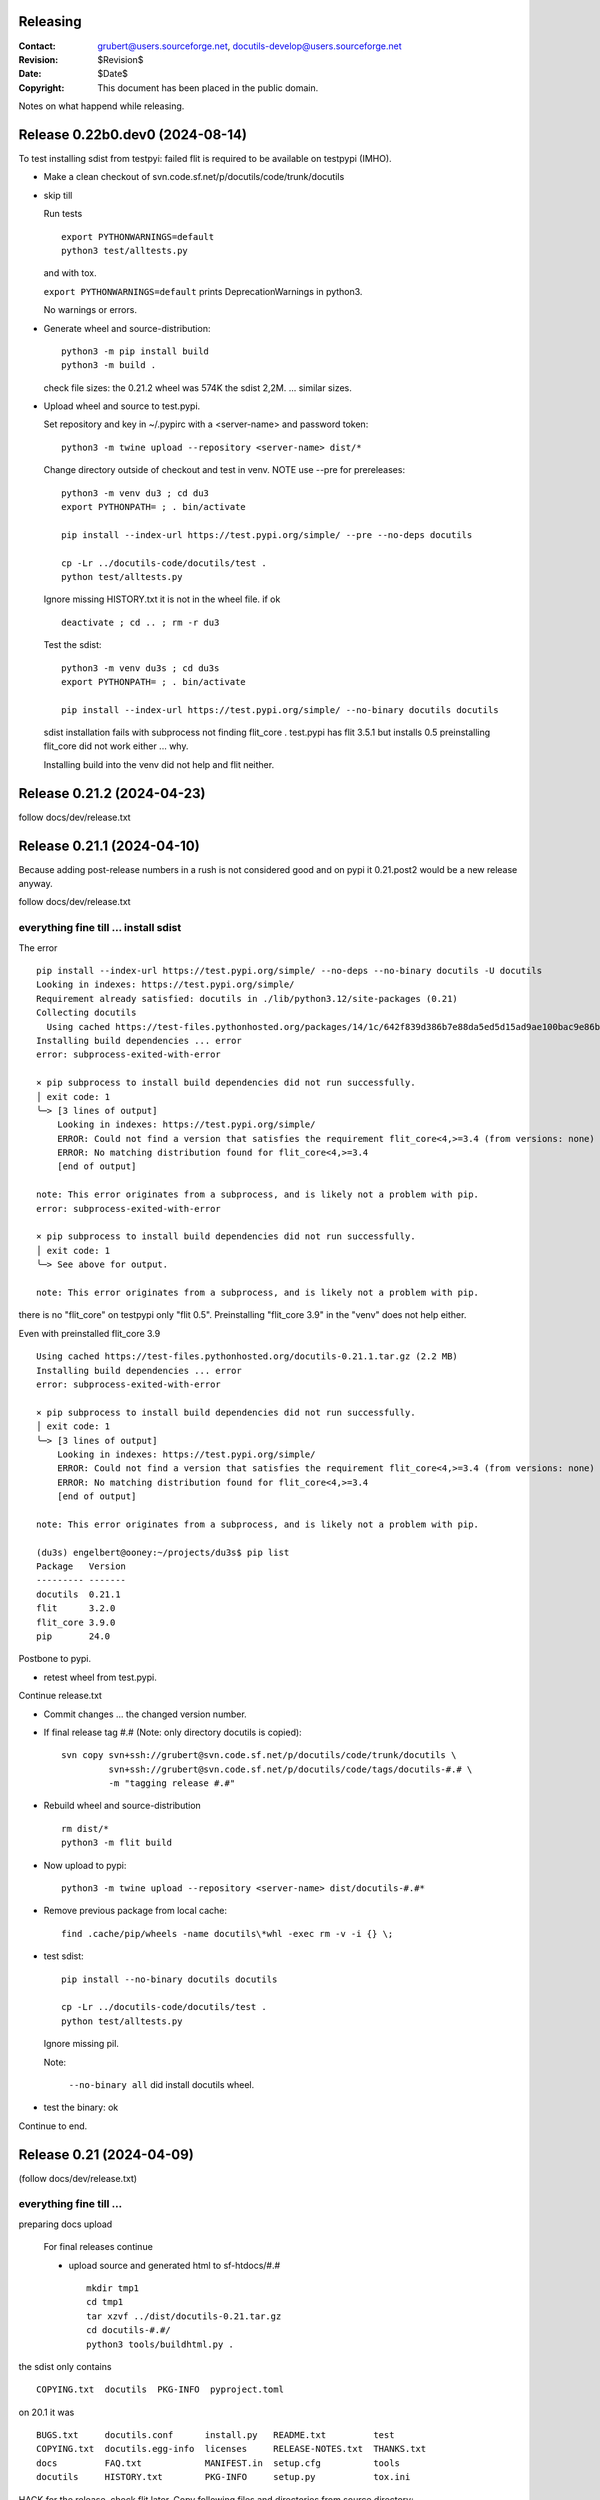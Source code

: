 Releasing
=========

:Contact: grubert@users.sourceforge.net, docutils-develop@users.sourceforge.net
:Revision: $Revision$
:Date: $Date$
:Copyright: This document has been placed in the public domain.

Notes on what happend while releasing.

Release 0.22b0.dev0 (2024-08-14)
================================

To test installing sdist from testpyi: failed flit is required to be
available on testpypi (IMHO).

* Make a clean checkout of svn.code.sf.net/p/docutils/code/trunk/docutils

* skip till

  Run tests ::

    export PYTHONWARNINGS=default
    python3 test/alltests.py

  and with tox.

  ``export PYTHONWARNINGS=default`` prints DeprecationWarnings in python3.

  No warnings or errors.

* Generate wheel and source-distribution::

    python3 -m pip install build
    python3 -m build .

  check file sizes: the 0.21.2 wheel was 574K the sdist 2,2M.
  ... similar sizes.

* Upload wheel and source to test.pypi.

  Set repository and key in ~/.pypirc with a <server-name> and
  password token::

    python3 -m twine upload --repository <server-name> dist/*

  Change directory outside of checkout and test in venv.
  NOTE use --pre for prereleases::

    python3 -m venv du3 ; cd du3
    export PYTHONPATH= ; . bin/activate

    pip install --index-url https://test.pypi.org/simple/ --pre --no-deps docutils

    cp -Lr ../docutils-code/docutils/test .
    python test/alltests.py

  Ignore missing HISTORY.txt it is not in the wheel file.
  if ok ::

    deactivate ; cd .. ; rm -r du3

  Test the sdist::

    python3 -m venv du3s ; cd du3s
    export PYTHONPATH= ; . bin/activate

    pip install --index-url https://test.pypi.org/simple/ --no-binary docutils docutils

  sdist installation fails with subprocess not finding flit_core .
  test.pypi has flit 3.5.1 but installs 0.5 preinstalling flit_core did not work
  either ... why.

  Installing build into the venv did not help and flit neither. 

Release 0.21.2 (2024-04-23)
===========================

follow docs/dev/release.txt

Release 0.21.1 (2024-04-10)
===========================

Because adding post-release numbers in a rush is not considered good
and on pypi it 0.21.post2 would be a new release anyway.

follow docs/dev/release.txt

everything fine till ... install sdist
--------------------------------------

The error ::

  pip install --index-url https://test.pypi.org/simple/ --no-deps --no-binary docutils -U docutils
  Looking in indexes: https://test.pypi.org/simple/
  Requirement already satisfied: docutils in ./lib/python3.12/site-packages (0.21)
  Collecting docutils
    Using cached https://test-files.pythonhosted.org/packages/14/1c/642f839d386b7e88da5ed5d15ad9ae100bac9e86b4cb0781ebfebdc9c42f/docutils-0.21.1.tar.gz (2.2 MB)
  Installing build dependencies ... error
  error: subprocess-exited-with-error
  
  × pip subprocess to install build dependencies did not run successfully.
  │ exit code: 1
  ╰─> [3 lines of output]
      Looking in indexes: https://test.pypi.org/simple/
      ERROR: Could not find a version that satisfies the requirement flit_core<4,>=3.4 (from versions: none)
      ERROR: No matching distribution found for flit_core<4,>=3.4
      [end of output]
  
  note: This error originates from a subprocess, and is likely not a problem with pip.
  error: subprocess-exited-with-error

  × pip subprocess to install build dependencies did not run successfully.
  │ exit code: 1
  ╰─> See above for output.

  note: This error originates from a subprocess, and is likely not a problem with pip.

there is no "flit_core" on testpypi only "flit 0.5".
Preinstalling "flit_core 3.9" in the "venv" does not help either.

Even with preinstalled flit_core 3.9 ::

  Using cached https://test-files.pythonhosted.org/docutils-0.21.1.tar.gz (2.2 MB)
  Installing build dependencies ... error
  error: subprocess-exited-with-error
  
  × pip subprocess to install build dependencies did not run successfully.
  │ exit code: 1
  ╰─> [3 lines of output]
      Looking in indexes: https://test.pypi.org/simple/
      ERROR: Could not find a version that satisfies the requirement flit_core<4,>=3.4 (from versions: none)
      ERROR: No matching distribution found for flit_core<4,>=3.4
      [end of output]
  
  note: This error originates from a subprocess, and is likely not a problem with pip.

  (du3s) engelbert@ooney:~/projects/du3s$ pip list
  Package   Version
  --------- -------
  docutils  0.21.1
  flit      3.2.0
  flit_core 3.9.0
  pip       24.0

Postbone to pypi. 

* retest wheel from test.pypi.

Continue release.txt

* Commit changes ... the changed version number.

* If final release tag #.# (Note: only directory docutils is copied)::

    svn copy svn+ssh://grubert@svn.code.sf.net/p/docutils/code/trunk/docutils \
             svn+ssh://grubert@svn.code.sf.net/p/docutils/code/tags/docutils-#.# \
             -m "tagging release #.#"

* Rebuild wheel and source-distribution ::

    rm dist/*
    python3 -m flit build 

* Now upload to pypi::

    python3 -m twine upload --repository <server-name> dist/docutils-#.#*

* Remove previous package from local cache::

    find .cache/pip/wheels -name docutils\*whl -exec rm -v -i {} \;

* test sdist::

    pip install --no-binary docutils docutils

    cp -Lr ../docutils-code/docutils/test .
    python test/alltests.py

  Ignore missing pil.

  Note:

    ``--no-binary all`` did install docutils wheel.

* test the binary: ok

Continue to end.


Release 0.21 (2024-04-09)
=========================

(follow docs/dev/release.txt)

everything fine till ... 
------------------------

preparing docs upload

  For final releases continue

  * upload source and generated html to sf-htdocs/#.# ::
 
      mkdir tmp1
      cd tmp1
      tar xzvf ../dist/docutils-0.21.tar.gz
      cd docutils-#.#/
      python3 tools/buildhtml.py .

the sdist only contains ::

  COPYING.txt  docutils  PKG-INFO  pyproject.toml

on 20.1 it was ::

  BUGS.txt     docutils.conf      install.py   README.txt         test
  COPYING.txt  docutils.egg-info  licenses     RELEASE-NOTES.txt  THANKS.txt
  docs         FAQ.txt            MANIFEST.in  setup.cfg          tools
  docutils     HISTORY.txt        PKG-INFO     setup.py           tox.ini

HACK for the release, check flit later.
Copy following files and directories from source directory::

  BUGS.txt docutils.conf FAQ.txt HISTORY.txt licenses README.txt RELEASE-NOTES.txt
  THANKS.txt
  docs
  tools

Stop release process before uploading source tarball to sourceforge.

"flit"'s ``--use-vcs`` only works for "git" and "hg", therefore not for us.

* fix: pyproject.toml
* build new distribution: ``python -m flit build``
* check sdist
* copy the sdist to docutils-0.21.post1.tar.gz
* and upload to pypi 

  Error : only one sdist per release allowed.

* Deleting the sdist in pypi-web-interface.
* upload again ... worked.

* Upload to sourceforge.net

* commit changes: pyproject.toml, docs/dev/release.txt

* set version 0.22b.dev

pip does not like the post1
---------------------------

installing from source breaks ::

  pip install  --no-binary docutils docutils

  Discarding ... docutils-0.21.post1.tar.gz has inconsistent version: 
    expected '0.21.post1', but metadata has '0.21'

* patch VersionInfo to use serial for post# when releaselevel is "fimal".
* flit build::

    591K  docutils-0.21.post2-py3-none-any.whl
    2,2M  docutils-0.21.post2.tar.gz

* upload to testpypi
* test ::

    python3 -m venv du3 ; cd du3
    export PYTHONPATH= ; . bin/activate

    python -m pip install --index-url https://test.pypi.org/simple/ --no-deps docutils

    cp -Lr ../docutils-code/docutils/test .
    python test/alltests.py

* test nobinary ::

    python3 -m venv du3p ; cd du3p
    export PYTHONPATH= ; . bin/activate

    python -m pip install --index-url https://test.pypi.org/simple/ --no-binary all docutils

    cp -Lr ../docutils-code/docutils/test .
    python test/alltests.py

  passes except the missing pil and pngs ... as usual.

But consensus is 0.21.1


Release 0.20.1 (2023-05-17)
===========================

(follow docs/dev/release.txt)

* Make a clean checkout of svn.code.sf.net/p/docutils/code/trunk/docutils
  to avoid having development files in the released packages.

* Update RELEASE-NOTES.txt add section ``Release <version>``.

  Consult HISTORY.txt for important changes.

* Change HISTORY.txt title ``Changes Since <previous release>`` to ``Release <version>``.

* Set new version (replace ``<version>`` with the new version indentifier
  and ``<docutils-repository-root>`` with the dir containing
  ``HISTORY.txt`` and ``RELEASE-NOTES.txt``)::

      cd <docutils-repository-root>
      ../sandbox/infrastructure/set_version.sh <version>

  Check what was changed by ``set_version.sh``.

  Run tests ::

    export PYTHONWARNINGS=default
    python3 test/alltests.py

  or use tox.
  In case of errors, clearing ``docutils/__pycache__`` may help.

  ``export PYTHONWARNINGS=default`` prints DeprecationWarnings in python3.

* Generate wheel and source-distribution::

    python3.11 setup.py sdist
    python3.11 setup.py bdist_wheel

* check sdist for html-files in docutils.egg-info.
* Upload wheel and source to test.pypi::

    python3.11 -m twine upload --repository docutils_testpypi dist/docutils-0.20.1*

  *docutils_testpypi* is a repository configured in .pypirc.

  Test in venv. NOTE use --pre for prereleases::

    python3 -m venv du3 ; cd du3
    export PYTHONPATH= ; . bin/activate

    python -m pip install --index-url https://test.pypi.org/simple/ --pre --no-deps docutils

    cp -Lr ../docutils-code/docutils/test .
    python test/alltests.py

    As expected HISTORY fails because it is not in the package.

    python -m pip uninstall docutils
    deactivate ; cd .. ; rm -r du3

* Commit changes ... the changed version number.

* tag #.# (Note: only directory docutils is copied)::

    svn copy svn+ssh://grubert@svn.code.sf.net/p/docutils/code/trunk/docutils \
             svn+ssh://grubert@svn.code.sf.net/p/docutils/code/tags/docutils-#.# \
             -m "tagging release #.#"

* Update your source directory.

  Nothing changed.

* Now upload the same files to pypi::

    python3.11 -m twine upload --repository docutils_pypi dist/docutils-0.20.1*

* Remove previous package from local cache::

    find .cache/pip/wheels -name docutils\*whl -exec rm -v -i {} \;

* and test::

    python3.11 -m venv du3 ; cd du3
    export PYTHONPATH= ; . bin/activate

    pip install --no-deps docutils
    cp -Lr ../docutils-code/docutils/test .
    python test/alltests.py

    python -m pip uninstall docutils
    deactivate ; cd .. ; rm -r du3

* Notify to docutils-developer and user.

* upload source and generated html to sf-htdocs/0.20.1 ::

    mkdir tmp1
    cd tmp1
    tar xzvf ../dist/docutils-0.20.1.tar.gz
    cd docutils-0.20.1/
    python3.11 tools/buildhtml.py .

  check for html-files in docutils.egg-info/ ... None::

    find . -name \*.pyc -exec rm -v {} \;
    find . -name __pycache__ -exec rmdir -v {} \;
    rm -r docutils.egg-info
    rsync -e ssh -r -t ./ web.sourceforge.net:/home/project-web/docutils/htdocs/0.20.1

* Check web/index.txt for necessary corrections.
* Run sandbox/infrastructure/docutils-update.local to update web-content.
* Release to sourceforge.

  - Upload docutils-#.#.tar.gz and release notes to sourceforge.
  - Select docutils-#.#.tar.gz as default for all OS.

* set_version 0.20.2b.dev
* tox: py3.7 3.8 3.9 3.10 3.11 
* docutils/HISTORY.txt: add title "Changes Since 0.20.1"
* run sandbox/infrastructure/docutils-update.local


Release 0.20 (2023-05-09)
=========================

(follow docs/dev/release.txt)

release (2023-05-09)

* Update RELEASE-NOTES.txt add section ``Release 0.20``.

  Changes were already done on canditate

* Change HISTORY.txt title ``Release 0.20 (2023-05-09)``.

* Set new version (replace ``<version>`` with the new version indentifier
  and ``<docutils-repository-root>`` with the dir containing
  ``HISTORY.txt`` and ``RELEASE-NOTES.txt``)::

      cd <docutils-repository-root>
      ../sandbox/infrastructure/set_version.sh <version>
  
* run tox 3.7 ... 3.11, run python3.12 alltests.py

  all OK.

* Generate wheel and source-distribution::

    python3 setup.py sdist
    python3 setup.py bdist_wheel

* Upload wheel and source to test.pypi::

    python3 -m twine upload --repository-url https://test.pypi.org/legacy/ dist/*

  Test in venv. ::

    python3 -m venv du3 ; cd du3
    export PYTHONPATH= ; . bin/activate

    python -m pip install --index-url https://test.pypi.org/simple/ --no-deps docutils

    cp -Lr ../docutils-code/docutils/test .
    python test/alltests.py

    python -m pip uninstall docutils
    deactivate ; cd .. ; rm -r du3

* Commit changes ... the changed version number.

* tag #.# (Note: only directory docutils is copied)::

    svn copy svn+ssh://grubert@svn.code.sf.net/p/docutils/code/trunk/docutils \
             svn+ssh://grubert@svn.code.sf.net/p/docutils/code/tags/docutils-0.20 \
             -m "tagging release 0.20"

* Update your source directory.
* Rebuild wheel and source-distribution ::

    python3 setup.py sdist
    python3 setup.py bdist_wheel

* Now upload to pypi::

    python3 -m twine upload  dist/docutils-0.20*

* and test::

    python3 -m venv du3 ; cd du3
    export PYTHONPATH= ; . bin/activate

    pip install --no-deps docutils
    cp -Lr ../docutils-code/docutils/test .
    python test/alltests.py

    deactivate ; cd .. ; rm -r du3

* Notify to docutils-developer and user.

* upload source and generated html to sf-htdocs/#.# ::

    mkdir tmp1
    cd tmp1
    tar xzvf ../dist/docutils-0.20.tar.gz
    cd docutils-0.20/
    python3 tools/buildhtml.py .
    find . -name \*.pyc -exec rm -v {} \;
    find . -name __pycache__ -exec rmdir -v {} \;
    rm -r docutils.egg-info
    rsync -e ssh -r -t ./ web.sourceforge.net:/home/project-web/docutils/htdocs/0.20

* Check web/index.txt for necessary corrections. Nothing changed.
* Run sandbox/infrastructure/docutils-update.local to update web-content.
* Release to sourceforge.

  - Upload docutils-0.20.tar.gz and release notes to sourceforge.
  - Select docutils-0.20.tar.gz as default for all OS.

* set_version 0.20.1b.dev 
* run tox : OK
* docutils/HISTORY.txt: add title "Changes Since 0.20"
* commit
* run sandbox/infrastructure/docutils-update.local

release candidate 1 (2023-05-04)
--------------------------------

* svn update
* run tox : py3.7 to py3.11 : OK
* run tests with 3.12.0a7 : OK

* Update RELEASE-NOTES.txt add section ``Release <version>``.

  Consult HISTORY.txt for important changes.

* Change HISTORY.txt title ``Changes Since <previous release>`` to ``Release <version>``.

* Set new version with ``sandbox/infrastructure/set_version.sh <version>``
 
  run tox (py3.7 to 3.11)
 
  Check docutils/__init__.py __version_info__ tuple. : OK

  Run tests ::

    export PYTHONWARNINGS=default
    python3 test/alltests.py

  OK , no warnings (really no)

* Generate wheel and source-distribution::

    python3 setup.py sdist
    python3 setup.py bdist_wheel

* Upload wheel and source to test.pypi::

    python3 -m twine upload --repository-url https://test.pypi.org/legacy/ dist/*

* Test in venv. NOTE use --pre for prereleases::

    python3 -m venv du3 ; cd du3
    export PYTHONPATH= ; . bin/activate

    python -m pip install --index-url https://test.pypi.org/simple/ --pre --no-deps docutils

    cp -Lr ../docutils-code/docutils/test .
    python test/alltests.py

  HISTORY.txt is not installed with wheel. 

  Clean up::

    python -m pip uninstall docutils
    deactivate ; cd .. ; rm -r du3

* Commit changes ... the changed version number.

* Now upload to pypi::

    python3 -m twine upload  dist/docutils-0.20*

* Remove previous package from local cache::

    find .cache/pip/wheels -name docutils\*whl -exec rm -v -i {} \;

* and test::

    python3 -m venv du3 ; cd du3
    export PYTHONPATH= ; . bin/activate

    pip install --pre --no-deps docutils
    cp -Lr ../docutils-code/docutils/test .
    python test/alltests.py

  HISTORY.txt is missing.

  Clean up::

    deactivate ; cd .. ; rm -r du3

* Notify to docutils-developer and user.

* update web page.

TODO on release tag the source 

Release 0.19 (2022-07-05)
=========================

(follow docs/dev/release.txt)

* svn update
* run tox
* run tests with py3.6 to 3.11

* Update RELEASE-NOTES.txt add section ``Release <version>``.

  Consult HISTORY.txt for important changes.

* Change HISTORY.txt title ``Changes Since <previous release>`` to ``Release <version>``.

* Set new version with ``sandbox/infrastructure/set_version.sh <version>``

  Check what was changed with version control system by ``set_version.sh``

  Change docutils/__init__.py __version_info__ tuple.

  Run tests ::

    export PYTHONWARNINGS=default
    python3 test/alltests.py

  or use tox.
    
  ``export PYTHONWARNINGS=default`` prints DeprecationWarnings in python3.

* Generate wheel and source-distribution::

    python3 setup.py sdist
    python3 setup.py bdist_wheel

* Upload wheel and source to test.pypi::

    python3 -m twine upload --repository-url https://test.pypi.org/legacy/ dist/*

  Test in venv. NOTE use --pre for prereleases::

    python3 -m venv du3 ; cd du3
    export PYTHONPATH= ; . bin/activate

    python -m pip install --index-url https://test.pypi.org/simple/ --no-deps docutils

    cp -Lr ../docutils-code/docutils/test .
    python test/alltests.py

    python -m pip uninstall docutils
    deactivate ; cd .. ; rm -r du3

* Commit changes ... the changed version number.

* tag 0.## (Note: only directory docutils is copied)::

    svn copy svn+ssh://grubert@svn.code.sf.net/p/docutils/code/trunk/docutils \
             svn+ssh://grubert@svn.code.sf.net/p/docutils/code/tags/docutils-0.19 \
             -m "tagging release 0.19"

* Update your source directory. 
* Rebuild wheel and source-distribution ::

    python3 setup.py sdist
    python3 setup.py bdist_wheel

* Now upload to pypi::

    python3 -m twine upload  dist/docutils-0.19*

* Remove previous package from local cache::

    find .cache/pip/wheels -name docutils\*whl -exec rm -v -i {} \;

* and test::

    python3 -m venv du3 ; cd du3
    export PYTHONPATH= ; . bin/activate

    pip install --no-deps docutils
    cp -Lr ../docutils-code/docutils/test .
    python test/alltests.py

    deactivate ; cd .. ; rm -r du3

* Notify to docutils-developer and user.

* upload source and generated html to sf-htdocs/0.19 ::

    mkdir tmp1
    cd tmp1
    tar xzvf ../dist/docutils-0.19.tar.gz
    cd docutils-0.19/
    tools/buildhtml.py .
    find . -name \*.pyc -exec rm -v {} \;
    find . -name __pycache__ -exec rmdir -v {} \;
    rm -r docutils.egg-info
    rsync -e ssh -r -t ./ web.sourceforge.net:/home/project-web/docutils/htdocs/0.19

* Check web/index.txt for necessary corrections.
* Run sandbox/infrastructure/docutils-update.local to update web-content.
* Release to sourceforge.

  - Upload tar.gz and 0.19 release notes to sourceforge.
  - Select docutils-0.19.tar.gz as default for all OS.  

* set_version 0.19.1b.dev
* test with py3
* docutils/HISTORY.txt: add title "Changes Since 0.##"
* svn commit
* run sandbox/infrastructure/docutils-update.local

Problems while releasing 0.19b1
===============================

* If docutils is installed into virtual environment and
  the test directory is copied from development directory
  with ``cp -Lr ...``::

       -L, --dereference
              always follow symbolic links in SOURCE
  
  - finding ``HISTORY.txt`` in test_utils.py fails.
    Create a HISTORY.txt file to avoid.

setup.cfg contained the universal setting that generated py2py3 wheels.

Release 0.19b1 (2022-06-21)
===========================

* run tox: 
* set_version 0.19b1
* tox again
* Generate universal wheel and source-distribution ::

    python3 setup.py sdist
    python3 setup.py bdist_wheel 

* Upload universal wheel and source to test.pypi::

    twine upload --repository-url https://test.pypi.org/legacy/ dist/docutils-0.19b*

* test in venvs: ignore wrong paths and un-embedded images

* upload to pypi::

    twine upload  dist/docutils-0.19*

* and test: python uses the cached download from the previous test.

  - remove from pip cache::

      find .cache/pip/wheels -name docutils\*whl

ERROR (fixed in r9089)

  ``python3 setup.py bdist_wheel`` builds a docutils-0.19b1-py2.py3-none-any.whl
  although python > 3.7 is required ... will this break python2 installations ? 

  This happens with option universal and without and also if using *build*.

  Testing with python2.7 : only 0.18 is installed, even with --pre and -U.

  Locally cached wheels may pose a problem, though.
  Cf. https://github.com/marshmallow-code/marshmallow/issues/1860

* set_version 0.19b2.dev and change __version_info_structure.
* tox
* commit
* Run sandbox/infrastructure/docutils-update.local to update web-content.

Release 0.18.1 (2021-11-23)
===========================

follow docs/dev/release.txt

Release 0.18.1b (2021-11-18)
============================

* run tox: passed 2.7, 3.5 ... 3.11
* set_version 0.18.1b
* tox again
* commit : release 0.18.1b
* Generate universal wheel and source-distribution with py3.8::

    python3 setup.py sdist
    python3 setup.py bdist_wheel --universal

* Upload universal wheel and source to test.pypi::

    python3 -m twine upload --repository-url https://test.pypi.org/legacy/ dist/docutils-0.18.1b0*

* test in venvs: ignore wrong paths and un-embedded images

* upload to pypi::

    python3.9 -m twine upload  dist/docutils-0.18.1b0*

* and test: Note python3 uses the cached download from the python2 test.

  - remove from pip cache::

      find .cache/pip/wheels -name docutils\*whl

* set_version 0.18.1b1.dev
* tox
* commit
* Run sandbox/infrastructure/docutils-update.local to update web-content.

Release 0.18 (2021-10-26)
=========================

* beta is out for three weeks.
* announce soft freeze on dev-mail.
* run tox: passed 2.7, 3.5 ... 3.11
* set_version 0.18
* tox again
* commit : release 0.18
* Generate universal wheel and source-distribution with py39.
* Upload universal wheel and source to test.pypi.
* test in venvs: ignore wrong paths and un-embedded images
* tag release 0.18

    svn copy svn+ssh://grubert@svn.code.sf.net/p/docutils/code/trunk/docutils 
             svn+ssh://grubert@svn.code.sf.net/p/docutils/code/tags/docutils-0.18 
             -m "tagging release 0.18"

* upload to pypi
* and test: Note python3 uses the cached download from the python2 test.


* upload source and generated html to sf-htdocs/0.18

    mkdir tmp1
    cd tmp1
    tar xzvf ../dist/docutils-0.18.tar.gz
    cd docutils-0.18/
    tools/buildhtml.py .
    find . -name \*.pyc -exec rm {} \;
    rm -rf docutils.egg-info
    rsync -e ssh -r -t ./ web.sourceforge.net:/home/project-web/docutils/htdocs/0.18

* Check web/index.txt for necessary corrections : None necessary.
* Release to sourceforge.

  - Upload tar.gz and 0.18 release notes to sourceforge.
  - Select docutils-0.18.tar.gz as default for all OS.  

* set_version 0.18.1.dev
* tox
* docutils/HISTORY.txt: add title "Changes Since 0.18"
* Notify docutils-developer and user.
* Run sandbox/infrastructure/docutils-update.local to update web-content.

Release 0.17 aftermath
======================

:2021-04-05: Fixed: on-ASCII characters in docutils/writers/latex2e/docutils.sty

:2021-04-04: Open: [readthedocs/recommonmark] 
             AttributeError: 'Values' object has no attribute 'tab_width' (#220)

             pinning to docutils 0.16 helped ... why ?

Release 0.17.1 (2021-04-16)
===========================

* tox with 2.7 3.5, 3.6, 3.7, 3.8, 3.9, 3.10
* set_version 0.17.1
* tox again
* commit : release 0.17.1
* Generate universal wheel and source-distribution with py38.
* Upload universal wheel and source to test.pypi.
* test in venvs ... and then next problem pypi caches 0.17.1b2.

  --no-cache-dir does not help.

  call twice, second time with ``--upgrade``.

* tag release 0.17.1
* upload to pypi
* and test
* Notify docutils-developer and user.
* upload source and generated html to sf-htdocs/0.17.1
* Check web/index.txt for necessary corrections : None necessary.
* Release to sourceforge.
* set_version 0.17.2b.dev
* tox
* docutils/HISTORY.txt: add title "Changes Since 0.17.1"
* run sandbox/infrastructure/docutils-update.local


Release 0.17.1 (2021-04-12 ...)
===============================

* tox with 2.7 3.5, 3.6, 3.7, 3.8, 3.9, 3.10

  - 3.7 and 3.10 fail. Both with ::

     from _ctypes import Union, Structure, Array
       ModuleNotFoundError: No module named '_ctypes'

  testing against development source passes.

  Test crosstest, see subdirectory

  3.7 and 3.10 require libffi-dev to build local
  then tox passes for 3.5 to 3.10.

Release 0.17.1b1 (2021-04-09)
=============================

* tox with 2.7 3.5, 3.6, 3.8, 3.9

* with LC_ALL=C and PYTHONWARNINGS=default

  python3.6 and python3.10.0a ::

    docutils/utils/smartquotes.py:639: DeprecationWarning: invalid escape sequence \[
        ch_classes = {'open': u'[(\[{]', # opening braces
    docutils/test/test_writers/test_manpage.py:62: DeprecationWarning: invalid escape sequence \-
    ... several of the same

* recommonmark tests::

    python3.6 -m pip install --user recommonmark 
    # 0.7.1
 
    python3.6 test/alltests.py
    FAILED (failures=17, errors=17, skipped=1)

    input:
    b'\nExternal hyperlink [target]s:\n\n[target]: http://www.python.org/\n'
    -: expected
    +: output
      <document source="test data">
          <paragraph>
              External hyperlink
    -         <reference name="target" refuri="http://www.python.org/">
    ?                   --------------
    +         <reference refuri="http://www.python.org/">
                  target
              s:

  only works with recommonmark 0.4

* Generate universal wheel and source-distribution with py38.
* Upload universal wheel and source to test.pypi.
* Test in python3.8 venv 

  Fails.

  Inside virtualenv ::

    >>> import docutils.parsers.recommonmark_wrapper as rw                      
    >>> dir(rw)
    ['Parser', '__builtins__', '__cached__', '__doc__', '__file__', 
     '__loader__', '__name__', '__package__', '__spec__', 
     '_recommonmarkParser', 'docutils', 'nodes', 'with_recommonmark']

  In development directory ::

    >>> import docutils.parsers.recommonmark_wrapper as rw
    >>> dir(rw)
    ['CommonMarkParser', 'Component', 'Parser', '__builtins__',
     '__cached__', '__doc__', '__file__', '__loader__',
     '__name__', '__package__', '__spec__', 'docutils', 'nodes']

  Depending on recommonmark being installed in the running python
  version or not ``CommonMarkParser`` is a class or None.

* Rebuild the wheel after running tox (this cleans caches). 
  Cannot be uploaded to testpypi because it is the same name. 

  Install the whl from dist-directory into py38 venv.
  Ok.

* New version 0.17.1b1.dev because pypi does not allow changing uploads.
* Run tox and python3.10 test.
* Commit new version number
* build sdist and universal wheel with py39.
* Install wheel from dist into venv py39.

  Test passes (embedding fails because images are missing).

* Upload universal wheel and source to test.pypi.
* Install into py39 venv : This time install the --pre release
  tests pass.

* upload to pypi.
* test in py39 venv. Passed
* test in py39 venv with LC_ALL=C. Passed
* test in venv with recommonmark==0.4: fails . requires module html.

* notify docutils-develop and user and sphinx.
* New version 0.17.1b2.dev 

Release 0.17 (2021-04-03 ...)
=============================

* tox with 2.7 3.8, 3.9

  3.10a6 misses _ctypes.

* copy more things from HISTORY to RELEASE-NOTES

* ``set_version.sh 0.17``

* Run tests manually and via tox:

  ======== ======
   pyvers   time
  ======== ======
     2.7    7.3
     3.8    6.5
     3.9    6.5
     3.10   7.2
  ======== ======

* Generate universal wheel and source-distribution.
* Upload universal wheel and source to test.pypi.
  Wait some minutes to test in python2 virtualenv.

  Test in python3.10 venv.

  Stylesheet paths are different and image embedding fails
  because images are not found. 

  After copying ``docs/user/rst/images`` from docutils into the 
  venv-directory/docs/user/rst/images image embedding works.

* Commit changes to version control system.
* tag 0.17 (Note: only directory docutils is copied)::

    svn copy svn+ssh://grubert@svn.code.sf.net/p/docutils/code/trunk/docutils \
             svn+ssh://grubert@svn.code.sf.net/p/docutils/code/tags/docutils-0.17 \
             -m "tagging release 0.17"

* Generate universal wheel and source-distribution.
  Do it again and check for differences: svn-numbers and sha-fingerprints

* Now upload to pypi (the newly created s- and bdist).
* ... and test in venv and virtualenv.
* Notify to docutils-developer and user.
* Upload source and html to sf-htdocs/0.17

* Check web/index.txt for necessary corrections: nothing to do.

* Run sandbox/infrastructure/docutils-update.local to update web-content.
* Release to sourceforge.

  - Upload tar.gz and 0.17 release notes to sourceforge.
  - Select docutils-0.17.tar.gz as default for all OS.  

* set_version 0.18b.dev
* test with py2 and py3
* docutils/HISTORY.txt: add title "Changes Since 0.17"

* run sandbox/infrastructure/docutils-update.local

BetaRelease 0.17b1 (2021-02-10) to test.pypi
============================================

* tox with 2.7 3.8 and 3.9 ::

    functional/expected/standalone_rst_html5.html

    -<dl class="footnote brackets">
    ...
    -<dd><p>Requires support for attributes to inline
    -roles to make sense.</p>
    -</dd>
    -</dl>

  seams to be a moved chunk in test input but not in expected

* Version numbering

  ``python3 setup.py clean`` tells ::

    setuptools/dist.py:473: UserWarning: Normalizing '0.17b.dev' to '0.17b0.dev0'.

  According to https://peps.python.org/pep-0440/#pre-releases

  set_version 0.17b1

* test ::

    export PYTHONPATH=
    export PYTHONWARNINGS=default
    python2 test/alltests.py

    Ran 1454 tests 
    OK (skipped=3)

    python3 test/alltests.py
    Ran 1442 tests
    OK (skipped=5)

  python has some ResourceWarning::

    docutils/parsers/rst/directives/images.py:145: ResourceWarning: 
      unclosed file <_io.BufferedReader name=b'../docs/user/rst/images/title.png'>
      del img

    docutils/writers/html4css1/__init__.py:578: ResourceWarning: 
      unclosed file <_io.BufferedReader name=b'../docs/user/rst/images/biohazard.png'>
      del img

* Upload universal wheel and source to test.pypi::

    python3 setup.py sdist
    python3 setup.py bdist_wheel --universal
    python3 -m twine upload --repository-url https://test.pypi.org/legacy/ dist/*

  Wait some minutes to test in virtualenv ::

    python2 -m virtualenv du2 ; cd du2
    export PYTHONPATH= ; . bin/activate

    python -m pip install --index-url https://test.pypi.org/simple/ --no-deps --pre docutils
    # Successfully installed docutils-0.17b1

    cp -r ~/projects/docutils-code/docutils/test .
    # copy docs too for inlined images to be found
    python2 test/alltests.py
    # IGNORE stylesheet path differences ?

  Test in venv ::

    python3 -m venv du3 ; cd du3
    export PYTHONPATH= ; . bin/activate

    python3 -m pip install --index-url https://test.pypi.org/simple/ --no-deps --pre docutils
    # Successfully installed docutils-0.17b1

    cp -r ~/projects/docutils-code/docutils/test .
    cp -r ~/projects/docutils-code/docutils/docs .
    python test/alltests.py
    # Python 3.8.5 Linux 5.4.0
    # IGNORE stylesheet path differences ?

* commit 0.17b1 to code.sf

* Now upload to pypi::

    python3 -m twine upload  dist/docutils-0.17b1*

* and test::

    python3 -m venv du3 ; cd du3
    export PYTHONPATH= ; . bin/activate

    pip install --no-deps --pre docutils
    # 0.17b1
    cp -r ~/projects/docutils-code/docutils/test .
    cp -r ~/projects/docutils-code/docutils/docs .
    python test/alltests.py
    # css paths fail

* Notify to docutils-developer and user.

* ON RELEASE then: tag 0.16 (Note: only directory docutils is copied)::

    svn copy svn+ssh://grubert@svn.code.sf.net/p/docutils/code/trunk/docutils \
             svn+ssh://grubert@svn.code.sf.net/p/docutils/code/tags/docutils-0.16 \
             -m "tagging release 0.16"

* run sandbox/infrastructure/docutils-update.local

* set version 0.17b2.dev
* test with tox: py27 and py38 39
* commit to code.sf
* run sandbox/infrastructure/docutils-update.local

.. note:: final release has some extra steps

Release 0.16 (2020-01-12)
=========================

Set version 0.16

test ::

  export PYTHONWARNINGS=default
  python2 test/alltests.py
  python3 test/alltests.py

Upload universal wheel and source to test.pypi::

  python3 setup.py sdist
  python3 setup.py bdist_wheel --universal
  python3 -m twine upload --repository-url https://test.pypi.org/legacy/ dist/*

Wait some minutes to test in virtualenv ::

  python2 -m virtualenv du2 ; cd du2
  export PYTHONPATH= ; . bin/activate

  python -m pip install --index-url https://test.pypi.org/simple/ --no-deps docutils
  # Successfully installed docutils-0.16

  cp -r ~/projects/docutils-code/docutils/test .
  python2 test/alltests.py
  # IGNORE stylesheet path differences ?

  python -m pip uninstall docutils
  deactivate ; cd .. ; rm -rf du2

Test in venv ::

  python3 -m venv du3 ; cd du3
  export PYTHONPATH= ; . bin/activate

  python3 -m pip install --index-url https://test.pypi.org/simple/ --no-deps docutils
  # Successfully installed docutils-0.16

  cp -r ~/projects/docutils-code/docutils/test .
  python test/alltests.py
  # IGNORE stylesheet path differences ?
  # FAIL: test_find_file_in_dirs (test_utils.HelperFunctionTests)
  # FAIL: test_rst/ interpreted directives/code ...
  #  classes="keyword" is "name builtin" in 3.8.0b3 on Darwin 15.6.0

Now upload to pypi::

  python3 -m twine upload  dist/docutils-0.16*

and test::

  python3 -m venv du3 ; cd du3
  export PYTHONPATH= ; . bin/activate

  pip install --no-deps docutils
  # 0.16
  cp -r ~/projects/docutils-code/docutils/test .
  python test/alltests.py
  # css paths fail

  python2 -m virtualenv du2 ; cd du2
  export PYTHONPATH= ; . bin/activate

  pip install --no-deps docutils
  # 0.16
  cp -r ~/projects/docutils-code/docutils/test .
  python test/alltests.py
  # css paths fail

Notify to docutils-developer and user.

* tag 0.16 (Note: only directory docutils is copied)::

    svn copy svn+ssh://grubert@svn.code.sf.net/p/docutils/code/trunk/docutils \
             svn+ssh://grubert@svn.code.sf.net/p/docutils/code/tags/docutils-0.16 \
             -m "tagging release 0.16"

* upload doc/0.16 ::

    mkdir tmp1
    cd tmp1
    tar xzvf ../dist/docutils-0.16.tar.gz
    cd docutils-0.16/
    tools/buildhtml.py .
    find . -name \*.pyc -exec rm {} \;
    rm -rf docutils.egg-info
    rsync -e ssh -r -t ./ web.sourceforge.net:/home/project-web/docutils/htdocs/0.16

* change web index.txt
* run sandbox/infrastructure/docutils-update.local

* set version 0.17b.dev
* test with py2 and py3
* run sandbox/infrastructure/docutils-update.local

* docutils/HISTORY.txt: change title "Changes since 0.15" to "Release 0.16"
  add "Changes since 0.16"
* docutils/RELEASE-NOTES.txt change title "Release 0.16b ..." to Release 0.16 ..."

* Release to sourceforge.

  - Remove test/outputs from tar.gz.
  - Upload tar.gz and 0.16 release notes to sourceforge.
  - Select docutils-0.16.tar.gz as default for all OS.  

Release 0.16rc1
---------------

Set version 0.16rc1

test ::

  export PYTHONWARNINGS=default
  python2 test/alltests.py
  python3 test/alltests.py

Fix: DeprecationWarning: Please use assertEqual in test_nodes.

Upload universal wheel and source to test.pypi::

  python3 setup.py sdist
  python3 setup.py bdist_wheel --universal
  python3 -m twine upload --repository-url https://test.pypi.org/legacy/ dist/*

Wait some minutes to test in virtualenv ::

  python2 -m virtualenv du2 ; cd du2
  export PYTHONPATH= ; . bin/activate

  python -m pip install --index-url https://test.pypi.org/simple/ --no-deps docutils
  # Successfully installed docutils-0.15.2
  python -m pip uninstall docutils
  python -m pip install --index-url https://test.pypi.org/simple/ --no-deps --pre docutils
  # Successfully installed docutils-0.16Crc1

  cp -r ~/projects/docutils-code/docutils/test .
  python2 test/alltests.py
  # IGNORE stylesheet path differences ?

  # -<link rel="stylesheet" href="../input/data/html4css1.css" type="text/css" />
  # -<link rel="stylesheet" href="../input/data/math.css" type="text/css" />
  # +<link rel="stylesheet" href="../../html4css1.css" type="text/css" />
  # +<link rel="stylesheet" href="../../math.css" type="text/css" />

  deactivate ; cd .. ; rm -rf du2

Test in venv ::

  python3 -m venv du3 ; cd du3
  export PYTHONPATH= ; . bin/activate

  python3 -m pip install --index-url https://test.pypi.org/simple/ --no-deps docutils
  # Successfully installed docutils-0.15.2
  python -m pip uninstall docutils
  python -m pip install --index-url https://test.pypi.org/simple/ --no-deps --pre docutils
  # Successfully installed docutils-0.16b0.dev0
  cp -r ~/projects/docutils-code/docutils/test .
  python test/alltests.py

Seven CSS-path failures ... ignored for now::

  deactivate ; cd .. ; rm -rf du3

Now upload to pypi::

  python3 -m twine upload  dist/docutils-0.16rc1*

and test::

  python3 -m venv du3 ; cd du3
  export PYTHONPATH= ; . bin/activate

  pip install --no-deps --pre docutils
  # 0.16rc1
  cp -r ~/projects/docutils-code/docutils/test .
  python test/alltests.py
  # css paths fail

  python2 -m virtualenv du2 ; cd du2
  export PYTHONPATH= ; . bin/activate

  pip install --no-deps --pre docutils
  # 0.16rc1
  cp -r ~/projects/docutils-code/docutils/test .
  python test/alltests.py
  # css paths fail

Notify to docutils-developer and user.

Release 0.15 (2019-07-24)
=========================

branches/rel-0.15

CAUTION (2019-07-22)
====================

  While releasing 0.15 ::

    python3 setup.py sdist bdist_wheel
    python2 setup.py bdist_wheel

  This will result in the py2 wheel being identical to the py3 one.

  The name ``docutils-0.15-py2-none-any.whl`` cannot be used twice on pypi,
  build the py2-wheel and rename it ``docutils-0.15.post1-py2-none-any.whl``.
  (No code was changed therefore only filename change.)

  Name it ``docutils-0.15-post1-py2-none-any.whl`` then the version in the filename
  corresponds to the directory names in the wheel file.

  Maybe change the the version number in setup.py ?

Release 0.15.2 (2019-07-30)
===========================

Bump the version number to ease tool live.

Bump version ::

  set_version 0.15.2 
  python2 test/alltests.py
  python3 setup.py test3/alltests.py
  # visual inspection
  svn di | grep '^[+-]' | less -p '0.15.[12]'
  svn ci

Build py2 release upload to test.pypi ::

  mkdir py2 ; cd py2
  svn export svn+ssh://grubert@svn.code.sf.net/p/docutils/code/branches/rel-0.15/docutils
  cd docutils
  python2 setup.py sdist bdist_wheel
  python3 -m twine upload --repository-url https://test.pypi.org/legacy/ dist/docutils-0.15.2-py2-none-any.whl

Test in virtualenv ::

  virtualenv du2 ; cd du2
  export PYTHONPATH= ; . bin/activate

  python -m pip install --index-url https://test.pypi.org/simple/ --no-deps docutils
  cp -r ~/projects/docutils-rel-0.15/docutils/py2/docutils/test .
  python2 test/alltests.py
  # IGNORE stylesheet path differences  
  
  deactivate ; cd .. ; rm -rf du2

release to pypi from the exported source directory   ::

  python3 -m twine upload  dist/docutils-0.15.2*  

Test in new virtualenv ::

  virtualenv du2 ; cd du2
  export PYTHONPATH= ; . bin/activate

  pip install docutils
  # Successfully installed docutils-0.15.2

  cp -r ~/projects/docutils-rel-0.15/docutils/py2/docutils/test .
  python2 test/alltests.py
  # IGNORE stylesheet path differences  

  deactivate ; cd .. ; rm -rf du2

Build py3 release upload to test.pypi.
In the export/docutils ::

  # py3 and source 
  python3 setup.py bdist_wheel
  python3 -m twine upload --repository-url https://test.pypi.org/legacy/ dist/docutils-0.15.2-py3-none-any.whl

Test in virtualenv ::

  python3 -m venv du3 ; cd du3
  export PYTHONPATH= ; . bin/activate

  python3 -m pip install --index-url https://test.pypi.org/simple/ --no-deps docutils

BUG install 0.15 source. Check test.pypi web interface ... py3-wheel is there.
Retry::

  # Successfully installed docutils-0.15.2
  cp -r ~/projects/docutils-rel-0.15/docutils/py2/docutils/test3 .
  python test3/alltests.py
  # IGNORE upper directory Failure
  
  deactivate ; cd .. ; rm -rf du3 

release to pypi from the exported source directory   ::

  python3 -m twine upload  dist/docutils-0.15.2-py3*  

Wait for wheel to appear on pypi.org.

Test in virtualenv ::

  python3 -m venv du3 ; cd du3
  export PYTHONPATH= ; . bin/activate

  pip install docutils
  # Successfully installed docutils-0.15.2
  
  cp -r ~/projects/docutils-rel-0.15/docutils/py2/docutils/test3 .
  python test3/alltests.py
  # IGNORE upper directory Failure

  deactivate ; cd .. ; rm -rf du3

FINE 0.15.2

Release 0.15.1 (2019-07-24)
===========================

Bug fix release for python2 only.

* set version 0.15.1
* ``python2 setup.py sdist bdist_wheel``
* ``python3 -m twine upload --repository-url https://test.pypi.org/legacy/ dist/docutils-0.15.1-py2-none-any.whl ``
* in a new virtualenv::

    python -m pip install --index-url https://test.pypi.org/simple/ --no-deps docutils

  and then test/alltests.py 

* ``python3 -m twine upload  dist/docutils-0.15.1*``

  upload py2-wheel and source.

* in a new virtualenv::

    python -m pip install docutils

  and then test/alltests.py 

* (2019-07-25) replace source by -post1

  Name it ``docutils-0.15.1-post1.tar.gz`` to make sure

  * It is unchanged library code: *post1*
  * the version is still 0.15.1: therefore separate with ``-``

  * run the tests somewhere, fix and commit.
    Then::

      svn export svn+ssh://@svn.code.sf.net/p/docutils/code/branches/rel-0.15/docutils d
      cd d
      python2 setup.py sdist
    
  * check ``tar tzf dist/docutils-0.15.1.tar.gz`` for remaining files.
    Then::

      mv dist/docutils-0.15.1.tar.gz dist/docutils-0.15.1-post1.tar.gz
      python -m twine upload dist/docutils-0.15.1-post1.tar.gz

  * Build a venv (python3), install docutils, copy test3 from development
    directory and run the test.

    As there is no 0.15.1 wheel for python3 this will be the source package. 

Release 0.15
============

svn revision: 8258 - start of release

* test on linux 2.7 3.7 : passed
* test on macosx python2.6: 

  - 7 failures due to different error messages. see below
  - 4 errors: python2.6 sys.version_info is a tuple no dictionary 
    FIXED: revision 8260

* test on macosx 2.7 3.4 3.6 3.7 : passed
* change version to : 0.15rc1.dev

  - run tests: python 2.7 and 3.7

* extract changes from HISTORY.txt to RELEASE-NOTES.txt
* rename headings in HISTORY.txt and RELEASE-NOTES.txt
* run release.sh stage 2: do a clean checkout and packing
* run local test with python 2.6 2.7 3.4 3.6 3.7
* upload to sourceforge.net. Keep 0.15 as latest, stable.
* Fix: README.txt version number BY HAND
* pypi :

  - docutils is registered
  - check setup.py : add classifier 'Programming Language :: Python :: 3.7'
  - Login to pypi (see https://packaging.python.org/tutorials/packaging-projects/)

    - python3 -m pip install --user --upgrade setuptools wheel

      (warns about not being in PATH. symlink into my/bin)
    - python3 setup.py sdist bdist_wheel ::

        /Library/Frameworks/Python.framework/Versions/3.7/lib/python3.7/distutils/dist.py:274: UserWarning: Unknown distribution option: 'python_requires'
          warnings.warn(msg)

        error: invalid command 'bdist_wheel'

    - add import setuptools to setup.py
    - python3 setup.py sdist bdist_wheel
    - python2 setup.py bdist_wheel
    - python3 -m pip install --user --upgrade twine
    - twine upload dist/*

  check on pypi: 0.15 is there.

* update website docs

  - in directory web edit index.txt
  - in sandbox/infrastructure run ./docutils-update.local

* set version of repository to 0.16b.dev

Release 0.14
============

svn revision: 8145 - start of release - 0.15.0 beta

Prerelease 0.14a0
=================

svn revision: 8082 Prerelease 0.14a0
svn revision: 8078 Prerelease 0.14.0a

* merge changes from HISTORY.txt to RELEASE-NOTES.txt
* extract release number description setting from release.sh
* rename headings in HISTORY.txt and RELEASE-NOTES.txt
* run release.sh stage 2: do a clean checkout and packing
* run local test with python2.7
* upload to sourceforge.net. Keep 0.13 as latest, stable.
* reister on to pypi and upload tgz
* pypi: unset hide old releases


Release 0.13
============

svn revision: 7980

Tests
-----

Tests are run from svn checkout, only few from install.

* windows7 python 2.7.5: OK

* windows7 python 3.4.1: as in previous release

  * test.css path error (filed #256) 
  * test_parsers\test_rst\test_directives\test_include.py::

* macosx 10.10 python 2.7.10: OK
* macosx 10.10 python 3.3.2: OK
* macosx 10.10 python 3.4.1: OK

* ubuntu 12.04 python 2.7.3: OK
* ubuntu 12.04 python 3.2.3: OK

* testing tarball 0.13.1 (build sdist) ::

    +++ functional/output/standalone_rst_html5.html
    @@ -7,9 +7,9 @@
     <meta content="A test document, containing at least one example of each reStructuredText construct." lang="en" name="description" xml:lang="en" />
    -<link rel="stylesheet" href="../input/data/minimal.css" type="text/css" />
    -<link rel="stylesheet" href="../input/data/plain.css" type="text/css" />
    -<link rel="stylesheet" href="../input/data/math.css" type="text/css" />
    +<link rel="stylesheet" href="../../minimal.css" type="text/css" />
    +<link rel="stylesheet" href="../../plain.css" type="text/css" />
    +<link rel="stylesheet" href="../../math.css" type="text/css" />
     </head>

  this is because ``test/functional/input/data/minimal.css`` is a symlink to
  ``../../../../docutils/writers/html5_polyglot/minimal.css`` and release_test.sh 
  removes directory docutils to ensure the test uses the installed docutils
  not the unzipped.

  FIX: remove docutils/__init__.py

Release 0.12
============

svn revision: 7749

Tests
-----

Tests are run from svn checkout, only few from install.

Python3 tests are run ::

  rm -rf build test3
  python3 setup.py build
  PYTHONPATH=build/lib python3 test3/alltests.py

* ubuntu 8.04: python 2.4.5, 2.5.2, 2.6.7, 2.7.2 OK

  python 2.6.4rc1 6 failure due to change in error message: no such file ...  

  python 3.2.3 OK

* macosx 10.6.8: python 2.5.4, 2.7.3

  python 2.6.1 6 failure due to change in error message: no such file ...  

  python 3.2, 3.4.1 OK

* ubuntu 14.04: pyton 2.7.6,  python 3.4.0 OK

* windows7: python 2.7.5 

  Error (filed #256): test_writers/test_html4css1_template.py::

      stylesheet = """\
    - <link rel="stylesheet" href="/test.css" type="text/css" />"""
    + <link rel="stylesheet" href="C:/test.css" type="text/css" />"""
    ?                              ++

  python 3.4.1

  * test.css path error (filed #256) 
  * test_parsers\test_rst\test_directives\test_include.py::

      b'Encoding:\n\n.. include:: test_parsers/test_rst/test_directives/utf-16.csv\n   :encoding: utf-16\n'
        File "test3\alltests.py", line 40, in write
          string = string.encode('raw_unicode_escape').decode('ascii')
      UnicodeDecodeError: 'ascii' codec can't decode byte 0xb0 in position 994: ordinal not in range(128)

   fiddling with alltests.py (uncommitted) ::

      <system_message level="4" line="1" source="test data" type="SEVERE">
        <paragraph>
            Problem with "raw" directive:
            UnicodeDecodeError: \'utf-16-be\' codec can\'t decode bytes in position 90-91: illegal encoding
        <literal_block xml:space="preserve">
            .. raw:: html
               :file: test_parsers/test_rst/test_directives/utf-16.csv
               :encoding: utf-16''' != '''\



Release 0.11
============

Summary
-------

``sandbox/infrastructure/release.sh`` tries running ``test/alltests.py`` after 
installing the new release, this fails because

* tests depends on e.g. ``../docs/user/rst/images/title.png`` or ``../HISTORY.txt``, 
  but thess are neither in the test directory tree nor in the installed software. 

* there is a lot of code trying to handle varying installation targets ``/usr/lib``
  ``/usr/local/lib` and not yet ``/usr/lib/pymodules``.

Change testing to:

1. build and install
2. extract docutils-<release>.tar.gz into tmp
3. remove docutils/docutils directory, just to make shure it is not used.
4. run test/alltest.py in this directory, so all files are where they are
   while development.

Following failure becuase docutils-library directory was removed, therefore 
docutils/writers/html4css1/html4css1.css is not found::

  ======================================================================
  FAIL: test_custom_stylesheet_dir (test_writers.test_html4css1_misc.SettingsTestCase)
  ----------------------------------------------------------------------
  Traceback (most recent call last):
    File "/... 0.11/test/test_writers/test_html4css1_misc.py", line 81, in test_custom_stylesheet_dir
      self.assertIn('docutils/writers/html4css1/html4css1.css', styles)
    File "/... 0.11/test/DocutilsTestSupport.py", line 138, in assertIn
      msg or '%s not in %s' % _format_str(a, b))
  AssertionError: 'docutils/writers/html4css1/html4css1.css' not in u'''\
  <link rel="stylesheet" href="html4css1.css" type="text/css" />
  <link rel="stylesheet" href="data/ham.css" type="text/css" />
  '''


Tests
-----

* ubuntu 8.04 2.4.5, 2.5.2, 2.6.7, 2.7.2 OK

  python 2.6.4rc1 6 failure due to change in error message: no such file ...  

  Python 3.2.3 : OK (roman.py left over from last release)

* macosx 10.6.8: python 2.5.4, 2.7.3

  python 2.6.1 6 failure due to change in error message: no such file ...  

  python 3.2: roman.py for py3 required.

Release.sh
----------

release.sh does not work on MacOSX.

installation on ubuntu 10.04 breaks test script::

  Working directory: /usr/local/lib/python2.6/site-packages/docutils-test
  Docutils package: /usr/local/lib/python2.6/dist-packages/docutils

  ======================================================================
  FAIL: test_find_file_in_dirs (test_utils.HelperFunctionsTests)
  ----------------------------------------------------------------------
  Traceback (most recent call last):
    File "/usr/local/lib/python2.6/site-packages/docutils-test/test_utils.py", line 295, in test_find_file_in_dirs
      '../HISTORY.txt')
  AssertionError: 'HISTORY.txt' != '../HISTORY.txt'

Stopping for now.



Release 0.10
============

* same failures for some python2.6 versions ::

              Problems with "raw" directive path:
       -      InputError: [Errno 2] No such file or directory: 'non-existent.file'.
       +      InputError: (2, 'No such file or directory').

* testing release tarball ::

    ======================================================================
    FAIL: test_dependencies (__main__.RecordDependenciesTests)
    ----------------------------------------------------------------------
    Traceback (most recent call last):
      File "docutils-test/test_dependencies.py", line 61, in test_dependencies
        self.assertEqual(record, expected)
    AssertionError: [u'data/include.txt', u'data/raw.txt'] != [u'../docs/user/rst/images/title.png',
    u'data/include.txt', u'data/raw.txt']
    
    ...

  because ../docs is not there if run from /usr/../pythonx.x/site-packages/docutils-test.

Release 0.9.1
=============

same failures as for 0.9 plus

* python 2.3: twice, ignored ::

  -             [Errno 2] No such file or directory: 'bogus.csv'.
  +             [Errno 2] No such file or directory: u'bogus.csv'.

  python 2.3 ::

    ======================================================================
    ERROR: test_unicode (test_error_reporting.ErrorStringTests)
    ----------------------------------------------------------------------
    Traceback (most recent call last):
      File "/usr/local/lib/python2.3/site-packages/docutils-test/test_error_reporting.py", line 153, in test_unicode
        self.assertEqual(u'ImportError: %s' % SafeString(self.bs),
    UnicodeDecodeError: 'ascii' codec can't decode byte 0xfc in position 0: ordinal not in range(128)

Note: sf takes some considerable time till the downlods are visible for normal users.
  More than 1 hour , the folder files/docutils/0.9.1 exists and the webinterface
  correctly summarizes "Totals: 2 Items     1.6 MB" but nothing is shown.

Release 0.9
===========

* python 2.3 unittest.TestCase has no assertTrue
* python 2.3 keyword dictionaries update method does not support kwargs

Ignored test errors

* python 2.3: unicode problems. 2.3 support is likely to be ended soon.
  Systems with only 2.3 might not even know of unicode.

* PIL ``AttributeError: 'module' object has no attribute 'Image'``

  A problem in PIL ? 
  Tested and failiing on

  - ubuntu8.04, python 2.4, 2.5  
  - ubuntu10.04, python 2.6  
  - ubuntu11.10, python 2.7  

* python 2.6.4rc1 has a different error message format::

              Problems with "raw" directive path:
       -      InputError: [Errno 2] No such file or directory: 'non-existent.file'.
       +      InputError: (2, 'No such file or directory').

  but not in python 2.6.7
